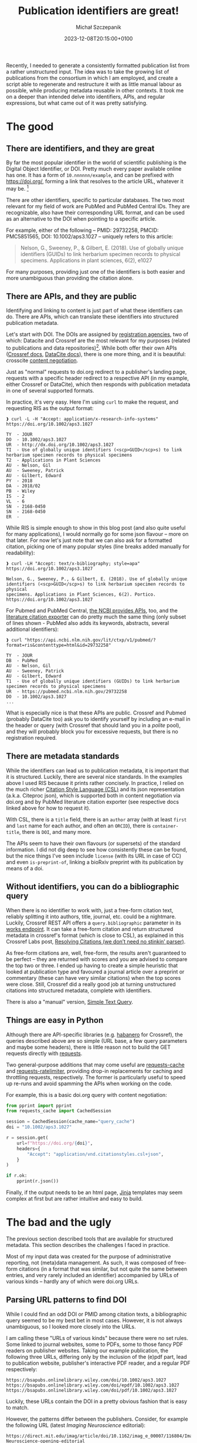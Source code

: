 #+title: Publication identifiers are great!
#+layout: post
#+date: 2023-12-08T20:15:00+0100
#+author: Michał Szczepanik
#+tags[]: python, software, metadata
#+draft: false

Recently, I needed to generate a consistently formatted publication list from a rather unstructured input.
The idea was to take the growing list of publications from the consortium in which I am employed, and create a script able to regenerate and restructure it with as little manual labour as possible, while producing metadata reusable in other contexts.
It took me on a deeper than intended delve into identifiers, APIs, and regular expressions, but what came out of it was pretty satisfying.

* The good

** There are identifiers, and they are great

By far the most popular identifier in the world of scientific publishing is the Digital Object Identifier, or DOI. Pretty much every paper available online has one. It has a form of =10.nnnnnn/example=, and can be prefixed with https://doi.org/, forming a link that resolves to the article URL, whatever it may be. [fn:1]

There are other identifiers, specific to particular databases. The two most relevant for my field of work are PubMed and PubMed Central IDs. They are recognizable, also have their corresponding URL format, and can be used as an alternative to the DOI when pointing to a specific article.

For example, either of the following -- PMID: 29732258, PMCID: PMC5851565, DOI: 10.1002/aps3.1027 -- uniquely refers to this article:

#+begin_quote
Nelson, G., Sweeney, P., & Gilbert, E. (2018). Use of globally unique identifiers (GUIDs) to link herbarium specimen records to physical specimens. Applications in plant sciences, 6(2), e1027
#+end_quote

For many purposes, providing just one of the identifiers is both easier and more unambiguous than providing the citation alone.

** There are APIs, and they are public

Identifying and linking to content is just part of what these identifiers can do. There are APIs, which can translate these identifiers into structured publication metadata.

Let's start with DOI. The DOIs are assigned by [[https://www.doi.org/the-community/existing-registration-agencies/][registration agencies]], two of which: Datacite and Crossref are the most relevant for my purposes (related to publications and data repositories)[fn:2]. While both offer their own APIs ([[https://www.crossref.org/documentation/retrieve-metadata/][Crossref docs]], [[https://support.datacite.org/docs/api][DataCite docs]]), there is one more thing, and it is beautiful: crosscite [[https://citation.crosscite.org/docs.html][content negotiation]].

Just as "normal" requests to doi.org redirect to a publisher's landing page, requests with a specific header redirect to a respective API (in my example, either Crossref or DataCite), which then responds with publication metadata in one of several supported formats.

In practice, it's very easy. Here I'm using =curl= to make the request, and requesting RIS as the output format:

#+begin_src
❱ curl -L -H "Accept: application/x-research-info-systems" https://doi.org/10.1002/aps3.1027

TY  - JOUR
DO  - 10.1002/aps3.1027
UR  - http://dx.doi.org/10.1002/aps3.1027
TI  - Use of globally unique identifiers (<scp>GUID</scp>s) to link herbarium specimen records to physical specimens
T2  - Applications in Plant Sciences
AU  - Nelson, Gil
AU  - Sweeney, Patrick
AU  - Gilbert, Edward
PY  - 2018
DA  - 2018/02
PB  - Wiley
IS  - 2
VL  - 6
SN  - 2168-0450
SN  - 2168-0450
ER  -
#+end_src

While RIS is simple enough to show in this blog post (and also quite useful for many applications), I would normally go for some json flavour -- more on that later. For now let's just note that we can also ask for a formatted citation, picking one of many popular styles (line breaks added manually for readability):

#+begin_src
❱ curl -LH "Accept: text/x-bibliography; style=apa" https://doi.org/10.1002/aps3.1027

Nelson, G., Sweeney, P., & Gilbert, E. (2018). Use of globally unique
identifiers (<scp>GUID</scp>s) to link herbarium specimen records to physical
specimens. Applications in Plant Sciences, 6(2). Portico.
https://doi.org/10.1002/aps3.1027
#+end_src

For Pubmed and PubMed Central, [[https://www.ncbi.nlm.nih.gov/pmc/tools/developers/][the NCBI provides APIs]], too, and the [[https://api.ncbi.nlm.nih.gov/lit/ctxp/][literature citation exporter]] can do pretty much the same thing (only subset of lines shown - PubMed also adds its keywords, abstracts, several additional identifiers):

#+begin_src
❱ curl "https://api.ncbi.nlm.nih.gov/lit/ctxp/v1/pubmed/?format=ris&contenttype=html&id=29732258"

TY  - JOUR
DB  - PubMed
AU  - Nelson, Gil
AU  - Sweeney, Patrick
AU  - Gilbert, Edward
T1  - Use of globally unique identifiers (GUIDs) to link herbarium specimen records to physical specimens
UR  - https://pubmed.ncbi.nlm.nih.gov/29732258
DO  - 10.1002/aps3.1027
...
#+end_src

What is especially nice is that these APIs are public. Crossref and Pubmed (probably DataCite too) ask you to identify yourself by including an e-mail in the header or query (with Crossref that should land you in a /polite/ pool), and they will probably block you for excessive requests, but there is no registration required.

** There are metadata standards

While the identifiers can lead us to publication metadata, it is important that it is structured. Luckily, there are several nice standards. In the examples above I used RIS because it prints rather concisely. In practice, I relied on the much richer [[https://citationstyles.org/][Citation Style Language (CSL)]] and its json representation (a.k.a. Citeproc json), which is supported both in content negotiation via doi.org and by PubMed literature citation exporter (see respective docs linked above for how to request it).

With CSL, there is a =title= field, there is an =author= array (with at least =first= and =last= name for each author, and often an =ORCID=), there is =container-title=, there is =DOI=, and many more.

The APIs seem to have their own flavours (or supersets) of the standard information. I did not dig deep to see how consistently these can be found, but the nice things I've seen include =license= (with its URL in case of CC) and even =is-preprint-of=, linking a bioRxiv preprint with its publication by means of a doi.

** Without identifiers, you can do a bibliographic query

When there is no identifier to work with, just a free-form citation text, reliably splitting it into authors, title, journal, etc. could be a nightmare. Luckily, Crossref REST API offers a =query.bibliographic= parameter in its [[https://api.crossref.org/swagger-ui/index.html#/Works/get_works][works endpoint]]. It can take a free-form citation and return structured metadata in crossref's format (which is close to CSL), as explained in this Crossref Labs post, [[https://www.crossref.org/labs/resolving-citations-we-dont-need-no-stinkin-parser/][Resolving Citations (we don’t need no stinkin’ parser)]].

As free-form citations are, well, free-form, the results aren't guaranteed to be perfect -- they are returned with scores and you are advised to compare the top two or three. I ended up having to create a simple heuristic that looked at publication type and favoured a journal article over a preprint or commentary (these can have very similar citations) when the top scores were close. Still, Crossref did a really good job at turning unstructured citations into structured metadata, complete with identifiers.

There is also a "manual" version, [[https://apps.crossref.org/SimpleTextQuery][Simple Text Query]].

** Things are easy in Python

Although there are API-specific libraries (e.g. [[https://pypi.org/project/habanero/][habanero]] for
Crossref), the queries described above are so simple (URL
base, a few query parameters and maybe some headers), there is little
reason not to build the GET requests directly with [[https://pypi.org/project/requests/][requests]].

Two general-purpose additions that may come useful are [[https://pypi.org/project/requests-cache/][requests-cache]] and [[https://pypi.org/project/requests-ratelimiter][requests-ratelimiter]], providing drop-in replacements for caching and throttling requests, respectively. The former is particularly useful to speed up re-runs and avoid spamming the APIs when working on the code.

For example, this is a basic doi.org query with content negotiation:

#+begin_src python
  from pprint import pprint
  from requests_cache import CachedSession

  session = CachedSession(cache_name="query_cache")
  doi = "10.1002/aps3.1027"

  r = session.get(
      url=f"https://doi.org/{doi}",
      headers={
          "Accept": "application/vnd.citationstyles.csl+json",
      }
  )
  
  if r.ok:
      pprint(r.json())
#+end_src

Finally, if the output needs to be an html page, [[https://pypi.org/project/Jinja2/][Jinja]] templates may seem complex at first but are rather intuitive and easy to build.

* The bad and the ugly

The previous section described tools that are available for structured metadata. This section describes the challenges I faced in practice.

Most of my input data was created for the purpose of administrative reporting, not (meta)data management. As such, it was composed of free-form citations (in a format that was similar, but not quite the same between entries, and very rarely included an identifier) accompanied by URLs of various kinds -- hardly any of which were doi.org URLs.

** Parsing URL patterns to find DOI

While I could find an odd DOI or PMID among citation texts, a bibliographic query seemed to be my best bet in most cases. However, it is not always unambiguous, so I looked more closely into the URLs.

I am calling these "URLs of various kinds" because there were no set rules. Some linked to journal websites, some to PDFs, some to those fancy PDF readers on publisher websites. Taking our example publication, the following three URLs, differing only by the inclusion of the (e)pdf part, lead to publication website, publisher's interactive PDF reader, and a regular PDF respectively:

#+begin_src
  https://bsapubs.onlinelibrary.wiley.com/doi/10.1002/aps3.1027
  https://bsapubs.onlinelibrary.wiley.com/doi/epdf/10.1002/aps3.1027
  https://bsapubs.onlinelibrary.wiley.com/doi/pdf/10.1002/aps3.1027
#+end_src

Luckily, these URLs contain the DOI in a pretty obvious fashion that is easy to match.

However, the patterns differ between the publishers. Consider, for example the following URL (latest /Imaging Neuroscience/ editorial):

#+begin_src 
https://direct.mit.edu/imag/article/doi/10.1162/imag_e_00007/116804/Imaging-Neuroscience-opening-editorial
#+end_src

Its corresponding DOI is =10.1162/imag_e_00007=, and it is followed by some kind of internal identifier, and a title slug. It may seem obvious following the previous example, but how do we know that =116804= is part of the URL but not part of the DOI? After all, the DOI specification allows including slashes in the suffix, and e.g. Oxford University Press does use them (e.g. =10.1093/brain/awac278= for the latest editorial in /Brain/).

The DOI syntax is part of the ISO 26324 standard, and you can find all
details in the DOI handbook ([[https://doi.org/10.1000/182]]). In the most
general terms, a DOI contains a prefix and a suffix. The prefix contains
only numeric values and full stops (one or more!), but the suffix has very little character restrictions.

In the end, I came up with 13 fairly similar regular expressions adjusted to specific publishers, based on the URLs I found in my sample. They aren't perfect, but I wanted to be cautious and preferred to keep them potentially too narrow rather than too broad. This allowed me to find a DOI for about half of my input data - not bad!

This is an example of what I came up with:

#+begin_src
biorxiv\.org/content/(10\.\d{4,6}/\d{4}\.\d{2}\.\d{2}\.\d{6})
onlinelibrary\.wiley\.com/doi(?:/e?pdf|/epub|/full)?/(10\.\d+/[a-z]+\.\d+)
#+end_src

On that note, thank you to bioRxiv for clearly explaining their doi patterns in [[https://www.biorxiv.org/content/about-biorxiv][their about page]] (suffix, since Dec 2019, has date stamp followed by a six digit identifier).

The PubMed and PubMed Central URLs are very transparent, and contain the (numeric) identifier.

** Finding no identifiers

That being said, not all publishers use DOI for their content URLs, preferring to use their own identifiers. Hard to blame them, as the doi.org URLs are meant to work around that, but it made my task harder. Oxford University Press URLs use some internal format, and Elsevier has their own PII (Publication Item Identifier) used in ScienceDirect (there were a lot ScienceDirect URLs in my input data).

Admittedly, Elsevier also provides an API, where you can [[https://dev.elsevier.com/sciencedirect.html#/Article_Retrieval][retrieve article metadata]] or content by the PII, but unlike the others mentioned it is not public. Registration in Elsevier Developer portal is required to obtain an API key -- fair enough, but given the ability to perform bibliographic search, I decided not to bother.

** The nitty-gritty

Looking back, the most of my problems came down to dealing with unstructured input, and would disappear if including a DOI or PubMed ID was required for reportting. However, even in the domain of structured metadata there were some issues that required solving.

Preprints are one example. While it has become customary to report them with things like bioRxiv in place of the journal title, Crossref reports them with the =container-title= field empty. Instead, to find "bioRxiv", =institution[0].name= needs to be looked up. For further practical info, =type= is set to "posted-content", and =subtype= to "preprint"; as a bonus, =relation.is-preprint-of= can be found for manuscripts which got published. It's a little thing, but an adds a conditional statement or two to the workflow.

Inclusion of HTML tags in titles is another. I suppose it's journal specific, but some titles reported by Crossref's API contain markup like =<i>= or =<sub>= -- also seen in our examples above. This means that the input needs to be de-htmlized (e.g. =html.fromstring(title).text_content()=, using =lxml= library) or the markup interpretation needs to be allowed (marked with ={ ... | safe }=) in Jinja.

Crossref's native REST API response format is well documented and is
pretty similar to CSL, but there are some differences (e.g. title
being a single-element array). I did not find a way to request a
bibliographic query result as CSL, so even though it wouldn't be too
complicated to create a translator, I decided to just take the DOI
from the response and do another query via doi.org. And speaking of bibliographic queries, the heuristic I came up for picking the best queries (compare their scores, look up types) sounds simple, but was also a little bit involved.

Finally, there was a fairly typical requirement to emphasize authors from our consortium in the generated document. This meant that using pre-formatted citations in a given style, or a citation formatter like citeproc, was not practical. Instead, I did a lookup in a set of (last) names, which involves the need to worry about alternate spellings.

* In the end

This was quite a journey, but in the end it was possible to generate a uniformly presented publication list (in which all items include a doi.org URL) in a fully automated way. As a by-product of using only the metadata from API queries, it was possible to eliminate some typos. That list can be re-generated on demand, and new entries can be added simply by adding a DOI or PMID to an appropriate section of a text file.

Code for the project can be found at https://github.com/sfb1451/publication-parser

Identifiers are great, structured metadata is great, and we need more of them.

[fn:1] Tal Yarkoni wrote a great post about the DOI and its kind-of /cultural/ meaning in academia: [[https://www.talyarkoni.org/blog/2015/03/05/now-i-am-become-doi-destroyer-of-gates/][Now I am become DOI, destroyer of gatekeeping worlds]].

[fn:2] For a distinction between Crossref and DataCite application domains, see [[https://support.datacite.org/docs/datacite-or-crossref][DataCite or Crossref]] in DataCite documentation.
